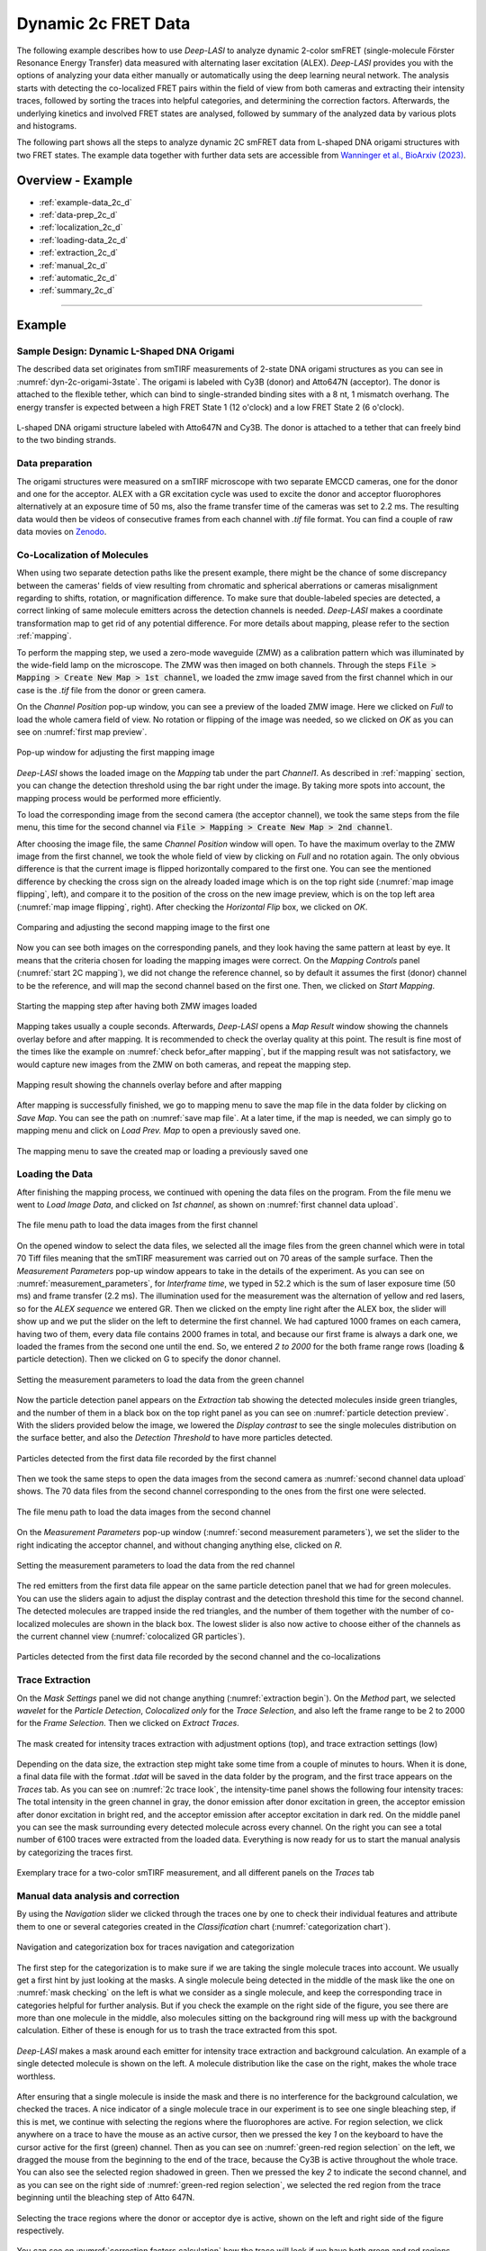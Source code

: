 .. |br| raw:: html

   <br />

.. _dynamic-2c:

Dynamic 2c FRET Data
=====

The following example describes how to use *Deep-LASI* to analyze dynamic 2-color smFRET (single-molecule Förster Resonance Energy Transfer) data measured with alternating laser excitation (ALEX). *Deep-LASI* provides you with the options of analyzing your data either manually or automatically using the deep learning neural network. The analysis starts with detecting the co-localized FRET pairs within the field of view from both cameras and extracting their intensity traces, followed by sorting the traces into helpful categories, and determining the correction factors. Afterwards, the underlying kinetics and involved FRET states are analysed, followed by summary of the analyzed data by various plots and histograms.

The following part shows all the steps to analyze dynamic 2C smFRET data from L-shaped DNA origami structures with two FRET states. The example data together with further data sets are accessible from `Wanninger et al., BioArxiv (2023) <https://doi.org/10.1101/2023.01.31.526220>`_.

Overview - Example
------------------
- :ref:`example-data_2c_d`
- :ref:`data-prep_2c_d`
- :ref:`localization_2c_d`
- :ref:`loading-data_2c_d`
- :ref:`extraction_2c_d`
- :ref:`manual_2c_d`
- :ref:`automatic_2c_d`
- :ref:`summary_2c_d`

--------------------------------------------------------------------

Example
-----------

..  _example-data_2c_d:
Sample Design: Dynamic L-Shaped DNA Origami
~~~~~~~~~~~~~~~~~~~~~~~~~~~~~~~~~~~~~~

The described data set originates from smTIRF measurements of 2-state DNA origami structures as you can see in :numref:`dyn-2c-origami-3state`. The origami is labeled with Cy3B (donor) and Atto647N (acceptor). The donor is attached to the flexible tether, which can bind to single-stranded binding sites with a 8 nt, 1 mismatch overhang. The energy transfer is expected between a high FRET State 1 (12 o'clock) and a low FRET State 2 (6 o'clock).

.. figure:: ./../../figures/examples/PA1-Dynamic_2c_Origami.png
   :width: 400
   :alt: 2c-origami-3state
   :align: center
   :name: dyn-2c-origami-3state
   
   L-shaped DNA origami structure labeled with Atto647N and Cy3B. The donor is attached to a tether that can freely bind to the two binding strands.

.. _data-prep_2c_d:
Data preparation 
~~~~~~~~~~~~~~~~~~~~~~~~~~~~~~~~~~~~~~

The origami structures were measured on a smTIRF microscope with two separate EMCCD cameras, one for the donor and one for the acceptor. ALEX with a GR excitation cycle was used to excite the donor and acceptor fluorophores alternatively at an exposure time of 50 ms, also the frame transfer time of the cameras was set to 2.2 ms. The resulting data would then be videos of consecutive frames from each channel with *.tif* file format. You can find a couple of raw data movies on `Zenodo <https://zenodo.org/record/1249497#.Y_D1bnaZPmk>`_.

.. _localization_2c_d:
Co-Localization of Molecules 
~~~~~~~~~~~~~~~~~~~~~~~~~~~~~~~~~~~~~~

When using two separate detection paths like the present example, there might be the chance of some discrepancy between the cameras' fields of view resulting from chromatic and spherical aberrations or cameras misalignment regarding to shifts, rotation, or magnification difference. To make sure that double-labeled species are detected, a correct linking of same molecule emitters across the detection channels is needed. *Deep-LASI* makes a coordinate transformation map to get rid of any potential difference. For more details about mapping, please refer to the section :ref:`mapping`.

To perform the mapping step, we used a zero-mode waveguide (ZMW) as a calibration pattern which was illuminated by the wide-field lamp on the microscope. The ZMW was then imaged on both channels. Through the steps :code:`File > Mapping > Create New Map > 1st channel`, we loaded the zmw image saved from the first channel which in our case is the *.tif* file from the donor or green camera.

On the *Channel Position* pop-up window, you can see a preview of the loaded ZMW image. Here we clicked on *Full* to load the whole camera field of view. No rotation or flipping of the image was needed, so we clicked on *OK* as you can see on :numref:`first map preview`.

.. figure:: ./../../figures/examples/PA2_map_image_loading.png
   :width: 500
   :alt: map image preview
   :align: center
   :name: first map preview

   Pop-up window for adjusting the first mapping image

*Deep-LASI* shows the loaded image on the *Mapping* tab under the part *Channel1*. As described in :ref:`mapping` section, you can change the detection threshold using the bar right under the image. By taking more spots into account, the mapping process would be performed more efficiently.

To load the corresponding image from the second camera (the acceptor channel), we took the same steps from the file menu, this time for the second channel via :code:`File > Mapping > Create New Map > 2nd channel`. 

After choosing the image file, the same *Channel Position* window will open. To have the maximum overlay to the ZMW image from the first channel, we took the whole field of view by clicking on *Full* and no rotation again. The only obvious difference is that the current image is flipped horizontally compared to the first one. You can see the mentioned difference by checking the cross sign on the already loaded image which is on the top right side (:numref:`map image flipping`, left), and compare it to the position of the cross on the new image preview, which is on the top left area (:numref:`map image flipping`, right). After checking the *Horizontal Flip* box, we clicked on *OK*.    

.. figure:: ./../../figures/examples/PA5_map_image_flipping.png
   :width: 500
   :alt: map image flip
   :align: center
   :name: map image flipping

   Comparing and adjusting the second mapping image to the first one

Now you can see both images on the corresponding panels, and they look having the same pattern at least by eye. It means that the criteria chosen for loading the mapping images were correct. On the *Mapping Controls* panel (:numref:`start 2C mapping`), we did not change the reference channel, so by default it assumes the first (donor) channel to be the reference, and will map the second channel based on the first one. Then, we clicked on *Start Mapping*. 

.. figure:: ./../../figures/examples/PA6_start_mapping.png
   :width: 500
   :alt: start mapping
   :align: center
   :name: start 2C mapping

   Starting the mapping step after having both ZMW images loaded

Mapping takes usually a couple seconds. Afterwards, *Deep-LASI* opens a *Map Result* window showing the channels overlay before and after mapping. It is recommended to check the overlay quality at this point. The result is fine most of the times like the example on :numref:`check befor_after mapping`, but if the mapping result was not satisfactory, we would capture new images from the ZMW on both cameras, and repeat the mapping step.

.. figure:: ./../../figures/examples/PA7_before_after_map.png
   :width: 600
   :alt: check mapping
   :align: center
   :name: check befor_after mapping 
   
   Mapping result showing the channels overlay before and after mapping

After mapping is successfully finished, we go to mapping menu to save the map file in the data folder by clicking on *Save Map*. You can see the path on :numref:`save map file`. At a later time, if the map is needed, we can simply go to mapping menu and click on *Load Prev. Map* to open a previously saved one.  

.. figure:: ./../../figures/examples/PA8_save_map.png
   :width: 400
   :alt: save map
   :align: center
   :name: save map file
   
   The mapping menu to save the created map or loading a previously saved one
   
..  _loading-data_2c_d:
Loading the Data
~~~~~~~~~~~~~~~~~~~~~~~~~~~~~~~~~~~~~~

After finishing the mapping process, we continued with opening the data files on the program. From the file menu we went to *Load Image Data*, and clicked on *1st channel*, as shown on :numref:`first channel data upload`.

.. figure:: ./../../figures/examples/PA9_data_image_upload.png
   :width: 500
   :alt: data upload
   :align: center
   :name: first channel data upload
   
   The file menu path to load the data images from the first channel

On the opened window to select the data files, we selected all the image files from the green channel which were in total 70 Tiff files meaning that the smTIRF measurement was carried out on 70 areas of the sample surface. Then the *Measurement Parameters* pop-up window appears to take in the details of the experiment. As you can see on :numref:`measurement_parameters`, for *Interframe time*, we typed in 52.2 which is the sum of laser exposure time (50 ms) and frame transfer (2.2 ms). The illumination used for the measurement was the alternation of yellow and red lasers, so for the *ALEX sequence* we entered GR. Then we clicked on the empty line right after the ALEX box, the slider will show up and we put the slider on the left to determine the first channel. We had captured 1000 frames on each camera, having two of them, every data file contains 2000 frames in total, and because our first frame is always a dark one, we loaded the frames from the second one until the end. So, we entered *2 to 2000* for the both frame range rows (loading & particle detection). Then we clicked on G to specify the donor channel.   

.. figure:: ./../../figures/examples/PA10_measurement_parameters.png
   :width: 500
   :alt: measurement_parameters
   :align: center
   :name: measurement_parameters
   
   Setting the measurement parameters to load the data from the green channel

Now the particle detection panel appears on the *Extraction* tab showing the detected molecules inside green triangles, and the number of them in a black box on the top right panel as you can see on :numref:`particle detection preview`. With the sliders provided below the image, we lowered the *Display contrast* to see the single molecules distribution on the surface better, and also the *Detection Threshold* to have more particles detected.

.. figure:: ./../../figures/examples/PA11_particle_detection.png
   :width: 500
   :alt: particle detection
   :align: center
   :name: particle detection preview
   
   Particles detected from the first data file recorded by the first channel

Then we took the same steps to open the data images from the second camera as :numref:`second channel data upload` shows. The 70 data files from the second channel corresponding to the ones from the first one were selected.

.. figure:: ./../../figures/examples/PA12_data_image_load1.png
   :width: 500
   :alt: data upload1
   :align: center
   :name: second channel data upload
   
   The file menu path to load the data images from the second channel

On the *Measurement Parameters* pop-up window (:numref:`second measurement parameters`), we set the slider to the right indicating the acceptor channel, and without changing anything else, clicked on *R*. 

.. figure:: ./../../figures/examples/PA13_measurement_parameter1.png
   :width: 500
   :alt: second measurement parameters
   :align: center
   :name: second measurement parameters
   
   Setting the measurement parameters to load the data from the red channel

The red emitters from the first data file appear on the same particle detection panel that we had for green molecules. You can use the sliders again to adjust the display contrast and the detection threshold this time for the second channel. The detected molecules are trapped inside the red triangles, and the number of them together with the number of co-localized molecules are shown in the black box. The lowest slider is also now active to choose either of the channels as the current channel view (:numref:`colocalized GR particles`).  

.. figure:: ./../../figures/examples/PA14_colocal_detection.png
   :width: 500
   :alt: colocal particles
   :align: center
   :name: colocalized GR particles
   
   Particles detected from the first data file recorded by the second channel and the co-localizations
   
..  _extraction_2c_d:
Trace Extraction
~~~~~~~~~~~~~~~~~~~~~~~~~~~~~~~~~~~~~~

On the *Mask Settings* panel we did not change anything (:numref:`extraction begin`). On the *Method* part, we selected *wavelet* for the *Particle Detection*, *Colocalized only* for the *Trace Selection*, and also left the frame range to be 2 to 2000 for the *Frame Selection*. Then we clicked on *Extract Traces*.

.. figure:: ./../../figures/examples/PA15_mask_and_start_extract.png
   :width: 500
   :alt: extracting
   :align: center
   :name: extraction begin
   
   The mask created for intensity traces extraction with adjustment options (top), and trace extraction settings (low)

Depending on the data size, the extraction step might take some time from a couple of minutes to hours. When it is done, a final data file with the format *.tdat* will be saved in the data folder by the program, and the first trace appears on the *Traces* tab. As you can see on :numref:`2c trace look`, the intensity-time panel shows the following four intensity traces: The total intensity in the green channel in gray, the donor emission after donor excitation in green, the acceptor emission after donor excitation in bright red, and the acceptor emission after acceptor excitation in dark red. On the middle panel you can see the mask surrounding every detected molecule across every channel. On the right you can see a total number of 6100 traces were extracted from the loaded data. Everything is now ready for us to start the manual analysis by categorizing the traces first.     

.. figure:: ./../../figures/examples/PA16_trace_look.png
   :width: 600
   :alt: 2c trace
   :align: center
   :name: 2c trace look
   
   Exemplary trace for a two-color smTIRF measurement, and all different panels on the *Traces* tab
   
..  _manual_2c_d:

Manual data analysis and correction
~~~~~~~~~~~~~~~~~~~~~~~~~~~~~~~~~~~~~~

By using the *Navigation* slider we clicked through the traces one by one to check their individual features and attribute them to one or several categories created in the *Classification* chart (:numref:`categorization chart`). 

.. figure:: ./../../figures/examples/PA17_categorization.png
   :width: 400
   :alt: categorize
   :align: center
   :name: categorization chart
   
   Navigation and categorization box for traces navigation and categorization 

The first step for the categorization is to make sure if we are taking the single molecule traces into account. We usually get a first hint by just looking at the masks. A single molecule being detected in the middle of the mask like the one on :numref:`mask checking` on the left is what we consider as a single molecule, and keep the corresponding trace in categories helpful for further analysis. But if you check the example on the right side of the figure, you see there are more than one molecule in the middle, also molecules sitting on the background ring will mess up with the background calculation. Either of these is enough for us to trash the trace extracted from this spot.  

.. figure:: ./../../figures/examples/PA18_mask_checking.png
   :width: 400
   :alt: mask check
   :align: center
   :name: mask checking
   
   *Deep-LASI* makes a mask around each emitter for intensity trace extraction and background calculation. An example of a single detected molecule is shown on the left. A molecule distribution like the case on the right, makes the whole trace worthless.

After ensuring that a single molecule is inside the mask and there is no interference for the background calculation, we checked the traces. A nice indicator of a single molecule trace in our experiment is to see one single bleaching step, if this is met, we continue with selecting the regions where the fluorophores are active. For region selection, we click anywhere on a trace to have the mouse as an active cursor, then we pressed the key *1* on the keyboard to have the cursor active for the first (green) channel. Then as you can see on :numref:`green-red region selection` on the left, we dragged the mouse from the beginning to the end of the trace, because the Cy3B is active throughout the whole trace. You can also see the selected region shadowed in green. Then we pressed the key *2* to indicate the second channel, and as you can see on the right side of :numref:`green-red region selection`, we selected the red region from the trace beginning until the bleaching step of Atto 647N.      

.. figure:: ./../../figures/examples/PA19_dye_active_region.png
   :width: 600
   :alt: region
   :align: center
   :name: green-red region selection
   
   Selecting the trace regions where the donor or acceptor dye is active, shown on the left and right side of the figure respectively.

You can see on :numref:`correction factors calculation` how the trace will look if we have both green and red regions selected. Also the FRET efficiency trace gets the selected region until the first bleaching step. A faster way of region selection that we usually do is to only activate the mouse and without pressing *1* or *2*, select the region of traces that both dyes are active. In other words, with the general cursor we start dragging the mouse from the desired beginning time until the first bleaching step. After the region selection, *Deep-LASI* determines all correction factors possible to calculate, and updates the values in the box named *FRET controls* as you can see in the bottom right of the figure. In this example because the acceptor got bleached first, the program calculated the gamma and crosstalk correction factors. In the *Classification* box, you can see that we put the example trace in the categories of *Manual Selection*, *GR Beta*, *GR Gamma*, *G Bleach*, and *R Bleach*. We also have the option of having the program select the region by only pressing the *E* key.

.. figure:: ./../../figures/examples/PA20_correction_factor_box.png
   :width: 550
   :alt: correction factors
   :align: center
   :name: correction factors calculation
   
   Selected region on the intensity and FRET efficiency traces, categorization, and correctin factors determination

We clicked through all the 6100 traces the same way described above, and finished the categorization. We ended up with categories shown on :numref:`manually categorized`. 

.. figure:: ./../../figures/examples/PA21_manually_categorized.png
   :width: 450
   :alt: manual categorize
   :align: center
   :name: manually categorized
   
   Categories manually created for the two-color two-state DNA origami sample
   
After categorization, we went to the *Histograms* tab to plot the results. As you can see on :numref:`apparent FRET plotting criteria`, we first chose the *Dynamic* category by clicking on the plus sign beside it, then for the *Plot Mode* we chose the *FRET Efficiency (apparent)* to be the x axis, and on the *Display Settings* we chose the histogram type to be *framewise*.

.. figure:: ./../../figures/examples/PA27_app_FRET_plotting.png
   :width: 300
   :alt: app FRET plotting
   :align: center
   :name: apparent FRET plotting criteria
   
   The settings to plot the apparent FRET efficiency of the dynamic category

With the mentioned settings the histogram of apparent FRET efficiency appears like the left panel of :numref:`apparent FRET`. You can see the two FRET populations as we expected for the dynamic DNA origami sample. Then for fitting the result, we set the *Fit Method* to *Gauss2*, and then clicked on *Fit Plot*. The fitting result is shown on the right side of :numref:`apparent FRET`. You get all the fitting values as a box attached to the histogram. 

.. figure:: ./../../figures/examples/PA22_app_FRET.png
   :width: 600
   :alt: app FRET
   :align: center
   :name: apparent FRET
   
   Apparent FRET efficiency histogram with the fitting result

To get the corrected FRET efficiencies, we plotted each correction factor by choosing the desired one from the list of parameters in *Plot Mode* as shown previously on :numref:`apparent FRET plotting criteria` in the middle part. For the direct excitation factor, we clicked on *Direct Excitation factor (Alpha)*, and selected the category **G Bleach** since we need the donor bleaching step for this calculation. The resulting plot with its fitting is shown on :numref:`all correction factors` on the left. For fitting we chose *Gauss1* from the *Fit Method* section, the value of 0.124 was reported after the fitting. Also from *Histogram Normalization*, the option *Unary* was selected to normalize the plot. To plot the other two correction factors we selected the category **R Bleach** because the acceptor bleaching step is needed for them to be determined. Then in *Plot Mode* we clicked on *Spectral Crosstalk corr factor (Beta)*. With the same steps for plot fitting and normalization, the middle panel of :numref:`all correction factors` and final value of 0.12 was obtained. Then we clicked on *Detection Efficiency corr factor (Gamma)* to get its distribution histogram. Taking steps similar to the previous case, the plot was fitted and normalized with the final value of 0.75 for the gamma factor, like :numref:`all correction factors` on the right.      

.. figure:: ./../../figures/examples/PA23_correction_factors_fit.png
   :width: 650
   :alt: factors
   :align: center
   :name: all correction factors
   
   Correction factors plotted and fitted. From left to right, direct excitation, spectral crosstalk, and detection efficiency correction factors.

To plot the corrected FRET efficiency, we selected the category *Dynamic* again, clicked on the *FRET Efficiency (corrected)*, fitted the plot with *Gauss2* fitting method, and normalized it. You can see the resulting plot on :numref:`corrected FRET hist` with the two final values of 0.141 and 0.810 for the two FRET efficiencies. 

.. figure:: ./../../figures/examples/PA24_corr_FRET.png
   :width: 400
   :alt: corr FRET
   :align: center
   :name: corrected FRET hist
   
   Corrected FRET efficiency histogram with the fitting result

To get dynamic information about the sample, we went to *HMM* tab, selected the dynamic category (:numref:`corrected FRET hist`), and clicked on *Start HMM*.

.. figure:: ./../../figures/examples/PA25_HMM_run.png
   :width: 500
   :alt: HMM satrt
   :align: center
   :name: HMM starting
   
   Steps for running HMM on dynamic data 

After a short while, the left plot of :numref:`HMM resulting graphs` appears inside the panel *Transition Density Plot*. Then we clicked on the button *Select ROI* to encircle the desired region of interest. You can draw any circle around a cluster on the plot by dragging the mouse around it as we did on the lower cluster showing transitions from high to low FRET efficiencies. On the most right panel the dwell time graph with its fit will appear giving all the fitting values. The dwell time based on the transitions cluster we selected are then 3.1 s. 

.. figure:: ./../../figures/examples/PA26_TDP_dwell_time.png
   :width: 600
   :alt: HMM results
   :align: center
   :name: HMM resulting graphs
   
   TDP plot with analysis options and dwell time fitting

If you have been following the manual analysis steps, you might know now how much time it can take to analyze the data from one day of measurement. If such amount of time feels too much, *Deep-LASI* offers you automatic data analysis as follows.

..  _automatic_2c_d:
Automatic data analysis and correction
~~~~~~~~~~~~~~~~~~~~~~~~~~~~~~~~~~~~~~

In the following section you will be guided through the automated analysis steps for dynamic 2-color smFRET data. This is an additional program using pre-trained deep neural networks which makes your analysis time way shorter and more joyful!

To perform automated analysis, we need to load already extracted traces. Meaning that the steps described in the manual analysis section from mapping to trace extraction would be all the same. On :numref:`mainGUI` you can see the traces that were extracted and manually analyzed in the above sections. Here all the 6100 traces are in the *Uncategorized* category meaning that no analysis was performed on them. To start the automatic analysis, we first clicked on the button *Deep Learning*.   

.. figure:: ./../../figures/examples/1_MainGUI_click.png
   :width: 550
   :alt: mainGUI
   :align: center
   :name: mainGUI
   
   The main GUI of *Deep-LASI* on the *Traces* tab showing the loaded data traces

On the opened panel as shown on :numref:`DeepLearning_tab` you can see the *Magic Button* in bright pink color. Now you can just click on it to enjoy the resulting graphs appearing one after another. So, all the results shown in the following parts would open at once in separate windows. But, because one could also achieve the same results with a several automatic analysis steps, depending on the analysis needs we can decide which analysis step the *Deep-LASI* should perform for us. For example, sometimes we need the *Deep-LASI* to only categorize the data, or just make the TDP plot for the dynamics of a specific category.

.. figure:: ./../../figures/examples/2_DeepLearningTab.png
   :width: 550
   :alt: DeepLearning_tab
   :align: center
   :name: DeepLearning_tab
   
   The *Magic button* under the *Deep Learning* tab

In the present described example, we performed the automatic analysis steps once at a time to show you the user analysis freedom beside the *Magic Button* power.

We first clicked on *Categorize Traces*, then a window like the one on :numref:`ModelSelection_for_categorization` opens to take in the neural network model from the user. If one of the options provided fits to your measurement, you can select that particular one, otherwise you can select the first option called *Auto select* as we did, and click on *OK*. 

.. figure:: ./../../figures/examples/3_TraceCategorization_ModelSelection_click.png
   :width: 300
   :alt: ModelSelection_for_categorization
   :align: center
   :name: ModelSelection_for_categorization
   
   Model selection window to specify the fitting neural network to the data type

After a short while the traces get categorized as shown on :numref:`categorized_traces`, and if you click through the traces, you can see the regions on each trace being selected by the program. The user can always go through the traces after automatically been analyzed to make desired changes, and save the changes on the data file. With automatic categorization, the bleaching steps and consequently the correction factors would also be defined in the program.  

.. figure:: ./../../figures/examples/4_CategorizedTraces.png
   :width: 600
   :alt: after_categorization
   :align: center
   :name: categorized_traces
   
   The example data traces categorized automatically

To continue the analysis regarding to the kinetics of the sample, a next window like the one on :numref:`StateTransition_ModelSelection` opens to take in the neural network from the user. We selected the *2-color-2 states* that matches with our DNA origami sample system and clicked on *Use raw traces*.

.. figure:: ./../../figures/examples/5_StateTransitions_ModelSelection_click.png
   :width: 300
   :alt: model_and_input
   :align: center
   :name: StateTransition_ModelSelection
   
   Model selection window to specify the fitting neural network to the dynamic transitions
   
..  _summary_2c_d:
Plotting and Summary of Results
~~~~~~~~~~~~~~~~~~~~~~~~~~~~~~~~~~~~~~

In this section, the resulting graphs after the automatic analysis are listed and presented.

After analysis gets finished, *Deep-LASI* reports its confidence level for predicting existing states on each trace. As you can see the histogram from our data on :numref:`tracewise_state_confidence_histogram`, such confidence level of the neural network is quit high and close to 1. The statistics shown on the y axis is also quit convenient.

.. figure:: ./../../figures/examples/6_StateConfidence_Histogram.png
   :width: 350
   :alt: state-confidence-histogram
   :align: center
   :name: tracewise_state_confidence_histogram
   
   The *Deep-LASI* confidence level for determining the states on each trace

Another resulting histogram is the apparent FRET efficiency to give a quick overview of the existing FRET populations. It is the mean FRET efficiency observed on the states found along the traces(:numref:`statewise-meanFRET_histogram`). 

.. figure:: ./../../figures/examples/7_Statewise_MeanFRET.png
   :width: 350
   :alt: statewise-meanFRET
   :align: center
   :name: statewise-meanFRET_histogram
   
   The histogram of apparent FRET efficiency averaged for each state

Before the program generates the TDP plot, a window like :numref:`TDP_input` pops up to take in the desired number of bins and confidence threshold from the user. We set the number of bins to 100 and the threshold on 0, then clicked on *Generate Transition Density Plot*.

.. figure:: ./../../figures/examples/8_TDP_Input_click.png
   :width: 350
   :alt: TDP_input
   :align: center
   :name: TDP_input
   
   The GUI asking for TDP options

Then the TDP is generated like :numref:`TDP_generated`. To select the upper cluster, we first clicked on *Select ROI*, and dragged the mouse around the cluster. 

.. figure:: ./../../figures/examples/9_TDP_generated_click.png
   :width: 400
   :alt: TDP_generated
   :align: center
   :name: TDP_generated
   
   The generated TDP opened in a window with various fitting and plotting options 

Right after selecting the cluster, the resulting values including the dwell time, initial and final FRET efficiencies, number of transitions, and all fitting details appear inside the box on the right side of the window as you can see on :numref:`TDP_selection_and_livefit`. If you change your selection, all the presented results would be updated immediately.

.. figure:: ./../../figures/examples/10_TDP_PopulationSelection_and_LiveFit.png
   :width: 400
   :alt: TDP_selection_and_fit
   :align: center
   :name: TDP_selection_and_livefit
   
   Selecting TDP clusters to achieve live fitting results

Finally, all correction factors are plotted as histograms with their mean, median, and mode values reported on them. As you can see on :numref:`correction_factors_DE_and_CT`, the moleculewise direct excitation and spectral crosstalk are shown on the left and right side of the window respectively. The statistical information about them are also presented.

.. figure:: ./../../figures/examples/11_DataCorrection_DirEx_Crosstalk.png
   :width: 500
   :alt: de_and_ct
   :align: center
   :name: correction_factors_DE_and_CT
   
   The histograms of direct excitation and spectral crosstalk correction factors reported with statistics

Also the detection efficiency correction factor (gamma factor) calculated based on the mean, median, and mode values of direct excitation and spectral crosstalk factors is calculated and reported on a separate window like :numref:`correction_factor_gamma_factor`. Comparing the resulting factors with what we obtained from manual analysis shows that the median values of correction factors are usually a better estimation for our data set.

.. figure:: ./../../figures/examples/12_DataCorrection_Gamma.png
   :width: 500
   :alt: gamma_factor
   :align: center
   :name: correction_factor_gamma_factor
   
   The histograms of detection efficiency correction factor reported with statistics
   
